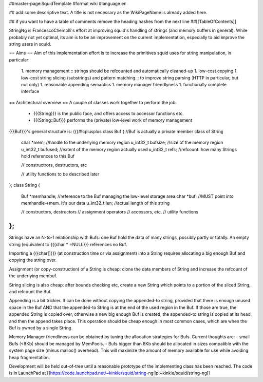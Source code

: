 ##master-page:SquidTemplate
#format wiki
#language en

## add some descriptive text. A title is not necessary as the WikiPageName is already added here.

## if you want to have a table of comments remove the heading hashes from the next line
##[[TableOfContents]]

StringNg is FrancescoChemolli's effort at improving squid's handling of strings (and memory buffers in general).
While probably not yet optimal, its aim is to be an improvement on the current implementation, especially to aid improve the string users in squid.

== Aims ==
Aim of this implementation effort is to increase the primitives squid uses for string manipulation, in particular:
 1. memory management
 :: strings should be refcounted and automatically cleaned-up
 1. low-cost copying
 1. low-cost string slicing (substrings) and pattern matching
 :: to improve string parsing (HTTP in particular, but not only)
 1. reasonable appending semantics
 1. memory manager friendlyness
 1. functionally complete interface

== Architectural overview ==
A couple of classes work together to perform the job:
 * {{{String}}} is the public face, and offers access to accessor functions etc.
 * {{{String::Buf}}} performs the (private) low-level work of memory management

{{{Buf}}}'s general structure is:
{{{#!cplusplus
class Buf {            //Buf is actually a private member class of String
    char *mem;         //handle to the underlying memory region
    u_int32_t bufsize; //size of the memory region
    u_int32_t bufused; //extent of the memory region actually used
    u_int32_t refs;    //refcount: how many Strings hold references to this Buf

    // constructrors, destructors, etc

    // utility functions to be described later
};
class String {
    Buf *memhandle;    //reference to the Buf managing the low-level storage area
    char *buf;         //MUST point into memhandle->mem. It's our data
    u_int32_t len;     //actual length of this string

    // constructors, destructors
    // assignment operators
    // accessors, etc.
    // utility functions
};
}}}

Strings have an N-to-1 relationship with Bufs: one Buf hold the data of many strings, possibly partly or totally.
An empty string (equivalent to {{{char * =NULL}}} references no Buf.

Importing a {{{char[]}}} (at construction time or via assignment) into a String requires allocating a big enough Buf and copying the string over.

Assignment (or copy-construction) of a String is cheap: clone the data members of String and increase the refcount of the underlying membuf.

String slicing is also cheap: after bounds checking etc, create a new String which points to a portion of the sliced String, and refcount the Buf.

Appending is a bit trickier. It can be done without copying the appended-to string, provided that there is enough unused space in the Buf AND that the appended-to String is at the end of the used region in the Buf. If those are true, the appended String is copied over, otherwise a new big enough Buf is created, the appended-to string is copied at its head, and then the append takes place. This operation should be cheap enough in most common cases, which are when the Buf is owned by a single String.

Memory Manager friendliness can be obtained by tuning the allocation strategies for Bufs. Current thoughts are:
- small Bufs (<8Kb) should be managed by MemPools.
- Bufs bigger than 8Kb should be allocated in sizes compatible with the system page size (minus malloc() overhead). This will maximize the amount of memory available for use while avoiding heap fragmentation.


Development will be held out-of-tree until a reasonable prototype of the implementing class has been reached.
The code is in LaunchPad at [[https://code.launchpad.net/~kinkie/squid/string-ng|lp:~kinkie/squid/string-ng]]
